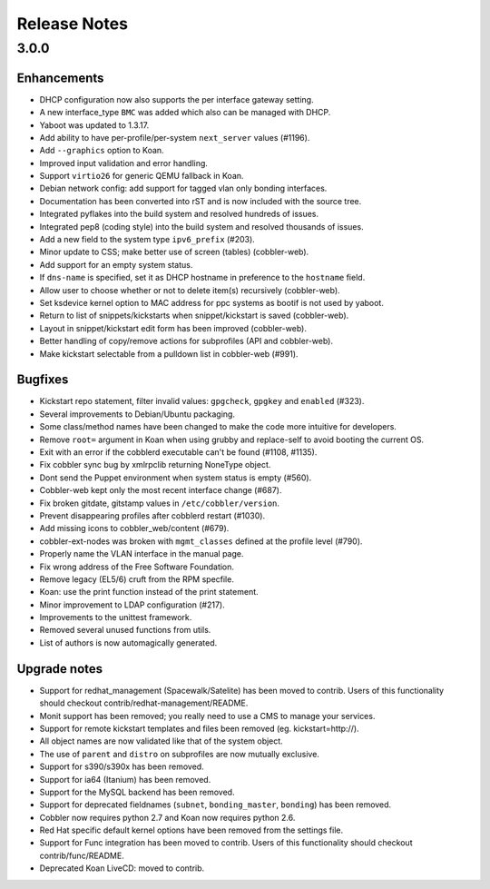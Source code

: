 Release Notes
-------------

3.0.0
+++++

Enhancements
============

* DHCP configuration now also supports the per interface gateway setting.
* A new interface_type ``BMC`` was added which also can be managed with DHCP.
* Yaboot was updated to 1.3.17.
* Add ability to have per-profile/per-system ``next_server`` values (#1196).
* Add ``--graphics`` option to Koan.
* Improved input validation and error handling.
* Support ``virtio26`` for generic QEMU fallback in Koan.
* Debian network config: add support for tagged vlan only bonding interfaces.
* Documentation has been converted into rST and is now included with the source tree.
* Integrated pyflakes into the build system and resolved hundreds of issues.
* Integrated pep8 (coding style) into the build system and resolved thousands of issues.
* Add a new field to the system type ``ipv6_prefix`` (#203).
* Minor update to CSS; make better use of screen (tables) (cobbler-web).
* Add support for an empty system status.
* If ``dns-name`` is specified, set it as DHCP hostname in preference to the ``hostname`` field.
* Allow user to choose whether or not to delete item(s) recursively (cobbler-web).
* Set ksdevice kernel option to MAC address for ppc systems as bootif is not used by yaboot.
* Return to list of snippets/kickstarts when snippet/kickstart is saved (cobbler-web).
* Layout in snippet/kickstart edit form has been improved (cobbler-web).
* Better handling of copy/remove actions for subprofiles (API and cobbler-web).
* Make kickstart selectable from a pulldown list in cobbler-web (#991).

Bugfixes
========

* Kickstart repo statement, filter invalid values: ``gpgcheck``, ``gpgkey`` and ``enabled`` (#323).
* Several improvements to Debian/Ubuntu packaging.
* Some class/method names have been changed to make the code more intuitive for developers.
* Remove ``root=`` argument in Koan when using grubby and replace-self to avoid booting the current OS.
* Exit with an error if the cobblerd executable can't be found (#1108, #1135).
* Fix cobbler sync bug by xmlrpclib returning NoneType object.
* Dont send the Puppet environment when system status is empty (#560).
* Cobbler-web kept only the most recent interface change (#687).
* Fix broken gitdate, gitstamp values in ``/etc/cobbler/version``.
* Prevent disappearing profiles after cobblerd restart (#1030).
* Add missing icons to cobbler_web/content (#679).
* cobbler-ext-nodes was broken with ``mgmt_classes`` defined at the profile level (#790).
* Properly name the VLAN interface in the manual page.
* Fix wrong address of the Free Software Foundation.
* Remove legacy (EL5/6) cruft from the RPM specfile.
* Koan: use the print function instead of the print statement.
* Minor improvement to LDAP configuration (#217).
* Improvements to the unittest framework.
* Removed several unused functions from utils.
* List of authors is now automagically generated.

Upgrade notes
=============

* Support for redhat_management (Spacewalk/Satelite) has been moved to contrib. Users of this functionality should checkout contrib/redhat-management/README.
* Monit support has been removed; you really need to use a CMS to manage your services.
* Support for remote kickstart templates and files been removed (eg. kickstart=http://).
* All object names are now validated like that of the system object.
* The use of ``parent`` and ``distro`` on subprofiles are now mutually exclusive.
* Support for s390/s390x has been removed.
* Support for ia64 (Itanium) has been removed.
* Support for the MySQL backend has been removed.
* Support for deprecated fieldnames (``subnet``, ``bonding_master``, ``bonding``) has been removed.
* Cobbler now requires python 2.7 and Koan now requires python 2.6.
* Red Hat specific default kernel options have been removed from the settings file.
* Support for Func integration has been moved to contrib. Users of this functionality should checkout contrib/func/README.
* Deprecated Koan LiveCD: moved to contrib.

